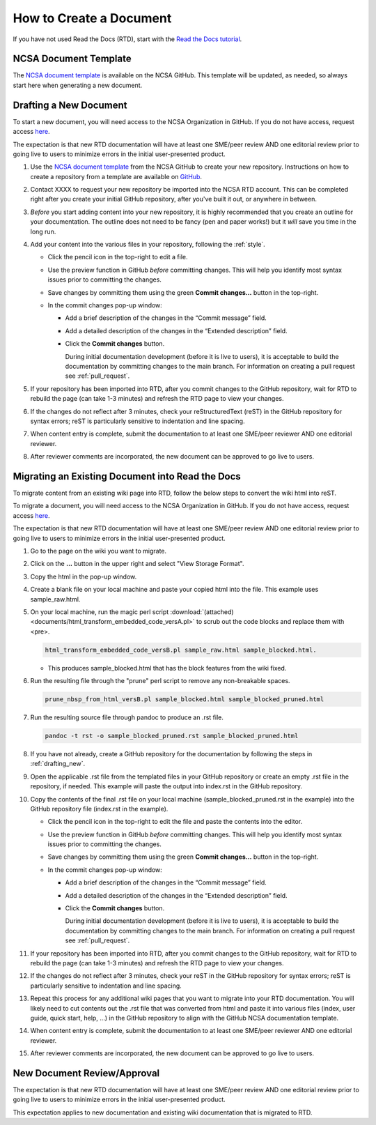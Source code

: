 .. _create:

How to Create a Document
=========================

If you have not used Read the Docs (RTD), start with the `Read the Docs tutorial`_.

.. _Read the Docs tutorial: https://docs.readthedocs.io/en/stable/tutorial/

NCSA Document Template
-----------------------

The `NCSA document template`_ is available on the NCSA GitHub. This template will be updated, as needed, so always start here when generating a new document.

.. _NCSA document template: https://github.com/ncsa/user_documentation_template

.. _drafting_new:

Drafting a New Document
------------------------

To start a new document, you will need access to the NCSA Organization in GitHub. If you do not have access, request access `here`_.

.. _here: https://wiki.ncsa.illinois.edu/display/NCSASoftware/GitHub

The expectation is that new RTD documentation will have at least one SME/peer review AND one editorial review prior to going live to users to minimize errors in the initial user-presented product.

1. Use the `NCSA document template`_ from the NCSA GitHub to create your new repository. Instructions on how to create a repository from a template are available on `GitHub <https://docs.github.com/en/repositories/creating-and-managing-repositories/creating-a-repository-from-a-template/#creating-a-repository-from-a-template>`_.
2. Contact XXXX to request your new repository be imported into the NCSA RTD account. This can be completed right after you create your initial GitHub repository, after you've built it out, or anywhere in between.
3. *Before* you start adding content into your new repository, it is highly recommended that you create an outline for your documentation. The outline does not need to be fancy (pen and paper works!) but it *will* save you time in the long run.
4. Add your content into the various files in your repository, following the :ref:`style`.

   - Click the pencil icon in the top-right to edit a file.

     .. image:: images/edit-button-marked.png
        :alt: GitHub edit button
        :width: 700

   - Use the preview function in GitHub *before* committing changes. This will help you identify most syntax issues prior to committing the changes.

     .. image:: images/preview-button.png
         :alt: GitHub preview button
         :width: 400

   - Save changes by committing them using the green **Commit changes...** button in the top-right.

     .. image:: images/commit-button.png
         :alt: GitHub commit button
         :width: 400

   - In the commit changes pop-up window:

     - Add a brief description of the changes in the “Commit message” field.
     - Add a detailed description of the changes in the “Extended description” field.
     - Click the **Commit changes** button. 

       During initial documentation development (before it is live to users), it is acceptable to build the documentation by committing changes to the main branch. For information on creating a pull request see :ref:`pull_request`.

       .. image:: images/commit-pop-up-marked.png
          :alt: GitHub commit changes pop-up window
          :width: 400

5. If your repository has been imported into RTD, after you commit changes to the GitHub repository, wait for RTD to rebuild the page (can take 1-3 minutes) and refresh the RTD page to view your changes. 
6. If the changes do not reflect after 3 minutes, check your reStructuredText (reST) in the GitHub repository for syntax errors; reST is particularly sensitive to indentation and line spacing. 
7. When content entry is complete, submit the documentation to at least one SME/peer reviewer AND one editorial reviewer.
8. After reviewer comments are incorporated, the new document can be approved to go live to users.

Migrating an Existing Document into Read the Docs
---------------------------------------------------

To migrate content from an existing wiki page into RTD, follow the below steps to convert the wiki html into reST.

To migrate a document, you will need access to the NCSA Organization in GitHub. If you do not have access, request access `here`_.

.. _here: https://wiki.ncsa.illinois.edu/display/NCSASoftware/GitHub

The expectation is that new RTD documentation will have at least one SME/peer review AND one editorial review prior to going live to users to minimize errors in the initial user-presented product.

1. Go to the page on the wiki you want to migrate.
2. Click on the **...** button in the upper right and select "View Storage Format".
3. Copy the html in the pop-up window.
4. Create a blank file on your local machine and paste your copied html into the file. This example uses sample_raw.html.
5. On your local machine, run the magic perl script :download:`(attached) <documents/html_transform_embedded_code_versA.pl>` to scrub out the code blocks and replace them with <pre>. 

   .. code-block:: console

      html_transform_embedded_code_versB.pl sample_raw.html sample_blocked.html. 

   - This produces sample_blocked.html that has the block features from the wiki fixed.

6. Run the resulting file through the "prune" perl script to remove any non-breakable spaces.

   .. code-block:: console
      
      prune_nbsp_from_html_versB.pl sample_blocked.html sample_blocked_pruned.html

7. Run the resulting source file through pandoc to produce an .rst file.

   .. code-block:: console

      pandoc -t rst -o sample_blocked_pruned.rst sample_blocked_pruned.html

8. If you have not already, create a GitHub repository for the documentation by following the steps in :ref:`drafting_new`.
9. Open the applicable .rst file from the templated files in your GitHub repository or create an empty .rst file in the repository, if needed. This example will paste the output into index.rst in the GitHub repository.
10. Copy the contents of the final .rst file on your local machine (sample_blocked_pruned.rst in the example) into the GitHub repository file (index.rst in the example).

    - Click the pencil icon in the top-right to edit the file and paste the contents into the editor.

      .. image:: images/edit-button-marked.png
         :alt: GitHub edit button
         :width: 700

    - Use the preview function in GitHub *before* committing changes. This will help you identify most syntax issues prior to committing the changes.

      .. image:: images/preview-button.png
          :alt: GitHub preview button
          :width: 400

    - Save changes by committing them using the green **Commit changes...** button in the top-right.

      .. image:: images/commit-button.png
          :alt: GitHub commit button
          :width: 400

    - In the commit changes pop-up window:

      - Add a brief description of the changes in the “Commit message” field.
      - Add a detailed description of the changes in the “Extended description” field.
      - Click the **Commit changes** button. 

        During initial documentation development (before it is live to users), it is acceptable to build the documentation by committing changes to the main branch. For information on creating a pull request see :ref:`pull_request`.

        .. image:: images/commit-pop-up-marked.png
           :alt: GitHub commit changes pop-up window
           :width: 400

11. If your repository has been imported into RTD, after you commit changes to the GitHub repository, wait for RTD to rebuild the page (can take 1-3 minutes) and refresh the RTD page to view your changes. 
12. If the changes do not reflect after 3 minutes, check your reST in the GitHub repository for syntax errors; reST is particularly sensitive to indentation and line spacing. 
13. Repeat this process for any additional wiki pages that you want to migrate into your RTD documentation. You will likely need to cut contents out the .rst file that was converted from html and paste it into various files (index, user guide, quick start, help, ...) in the GitHub repository to align with the GitHub NCSA documentation template.
14. When content entry is complete, submit the documentation to at least one SME/peer reviewer AND one editorial reviewer.
15. After reviewer comments are incorporated, the new document can be approved to go live to users.

.. _create_review:

New Document Review/Approval
-------------------------------------------

The expectation is that new RTD documentation will have at least one SME/peer review AND one editorial review prior to going live to users to minimize errors in the initial user-presented product.

This expectation applies to new documentation and existing wiki documentation that is migrated to RTD.
